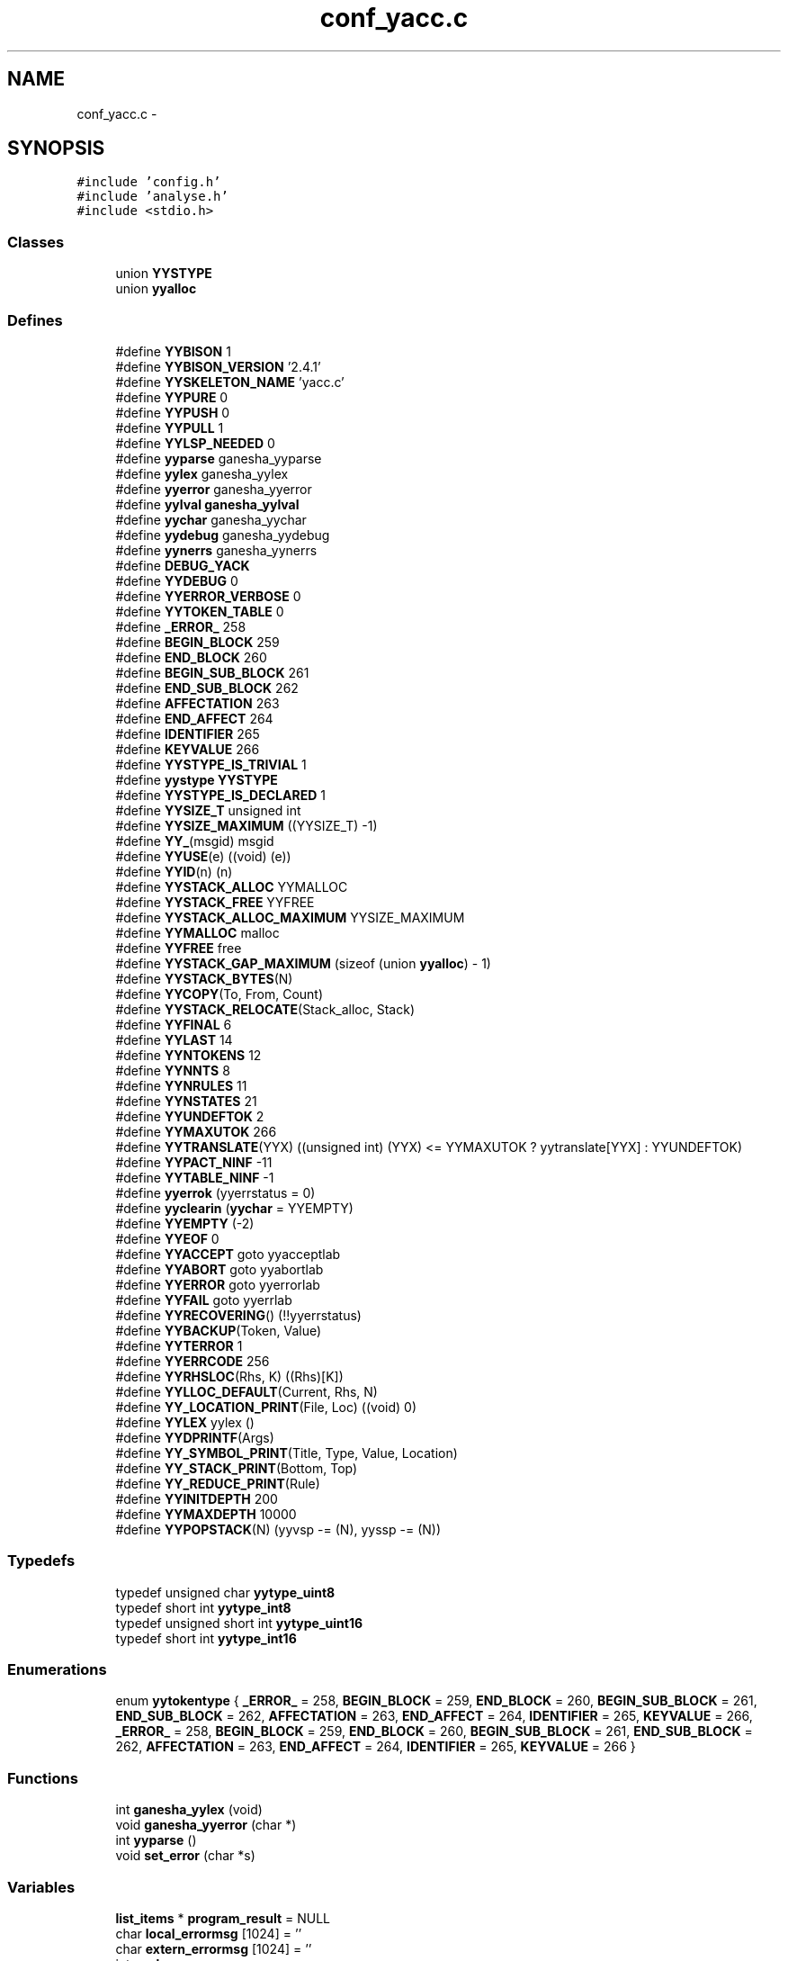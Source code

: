 .TH "conf_yacc.c" 3 "15 Sep 2010" "Version 0.1" "ConfigParsing" \" -*- nroff -*-
.ad l
.nh
.SH NAME
conf_yacc.c \- 
.SH SYNOPSIS
.br
.PP
\fC#include 'config.h'\fP
.br
\fC#include 'analyse.h'\fP
.br
\fC#include <stdio.h>\fP
.br

.SS "Classes"

.in +1c
.ti -1c
.RI "union \fBYYSTYPE\fP"
.br
.ti -1c
.RI "union \fByyalloc\fP"
.br
.in -1c
.SS "Defines"

.in +1c
.ti -1c
.RI "#define \fBYYBISON\fP   1"
.br
.ti -1c
.RI "#define \fBYYBISON_VERSION\fP   '2.4.1'"
.br
.ti -1c
.RI "#define \fBYYSKELETON_NAME\fP   'yacc.c'"
.br
.ti -1c
.RI "#define \fBYYPURE\fP   0"
.br
.ti -1c
.RI "#define \fBYYPUSH\fP   0"
.br
.ti -1c
.RI "#define \fBYYPULL\fP   1"
.br
.ti -1c
.RI "#define \fBYYLSP_NEEDED\fP   0"
.br
.ti -1c
.RI "#define \fByyparse\fP   ganesha_yyparse"
.br
.ti -1c
.RI "#define \fByylex\fP   ganesha_yylex"
.br
.ti -1c
.RI "#define \fByyerror\fP   ganesha_yyerror"
.br
.ti -1c
.RI "#define \fByylval\fP   \fBganesha_yylval\fP"
.br
.ti -1c
.RI "#define \fByychar\fP   ganesha_yychar"
.br
.ti -1c
.RI "#define \fByydebug\fP   ganesha_yydebug"
.br
.ti -1c
.RI "#define \fByynerrs\fP   ganesha_yynerrs"
.br
.ti -1c
.RI "#define \fBDEBUG_YACK\fP"
.br
.ti -1c
.RI "#define \fBYYDEBUG\fP   0"
.br
.ti -1c
.RI "#define \fBYYERROR_VERBOSE\fP   0"
.br
.ti -1c
.RI "#define \fBYYTOKEN_TABLE\fP   0"
.br
.ti -1c
.RI "#define \fB_ERROR_\fP   258"
.br
.ti -1c
.RI "#define \fBBEGIN_BLOCK\fP   259"
.br
.ti -1c
.RI "#define \fBEND_BLOCK\fP   260"
.br
.ti -1c
.RI "#define \fBBEGIN_SUB_BLOCK\fP   261"
.br
.ti -1c
.RI "#define \fBEND_SUB_BLOCK\fP   262"
.br
.ti -1c
.RI "#define \fBAFFECTATION\fP   263"
.br
.ti -1c
.RI "#define \fBEND_AFFECT\fP   264"
.br
.ti -1c
.RI "#define \fBIDENTIFIER\fP   265"
.br
.ti -1c
.RI "#define \fBKEYVALUE\fP   266"
.br
.ti -1c
.RI "#define \fBYYSTYPE_IS_TRIVIAL\fP   1"
.br
.ti -1c
.RI "#define \fByystype\fP   \fBYYSTYPE\fP"
.br
.ti -1c
.RI "#define \fBYYSTYPE_IS_DECLARED\fP   1"
.br
.ti -1c
.RI "#define \fBYYSIZE_T\fP   unsigned int"
.br
.ti -1c
.RI "#define \fBYYSIZE_MAXIMUM\fP   ((YYSIZE_T) -1)"
.br
.ti -1c
.RI "#define \fBYY_\fP(msgid)   msgid"
.br
.ti -1c
.RI "#define \fBYYUSE\fP(e)   ((void) (e))"
.br
.ti -1c
.RI "#define \fBYYID\fP(n)   (n)"
.br
.ti -1c
.RI "#define \fBYYSTACK_ALLOC\fP   YYMALLOC"
.br
.ti -1c
.RI "#define \fBYYSTACK_FREE\fP   YYFREE"
.br
.ti -1c
.RI "#define \fBYYSTACK_ALLOC_MAXIMUM\fP   YYSIZE_MAXIMUM"
.br
.ti -1c
.RI "#define \fBYYMALLOC\fP   malloc"
.br
.ti -1c
.RI "#define \fBYYFREE\fP   free"
.br
.ti -1c
.RI "#define \fBYYSTACK_GAP_MAXIMUM\fP   (sizeof (union \fByyalloc\fP) - 1)"
.br
.ti -1c
.RI "#define \fBYYSTACK_BYTES\fP(N)"
.br
.ti -1c
.RI "#define \fBYYCOPY\fP(To, From, Count)"
.br
.ti -1c
.RI "#define \fBYYSTACK_RELOCATE\fP(Stack_alloc, Stack)"
.br
.ti -1c
.RI "#define \fBYYFINAL\fP   6"
.br
.ti -1c
.RI "#define \fBYYLAST\fP   14"
.br
.ti -1c
.RI "#define \fBYYNTOKENS\fP   12"
.br
.ti -1c
.RI "#define \fBYYNNTS\fP   8"
.br
.ti -1c
.RI "#define \fBYYNRULES\fP   11"
.br
.ti -1c
.RI "#define \fBYYNSTATES\fP   21"
.br
.ti -1c
.RI "#define \fBYYUNDEFTOK\fP   2"
.br
.ti -1c
.RI "#define \fBYYMAXUTOK\fP   266"
.br
.ti -1c
.RI "#define \fBYYTRANSLATE\fP(YYX)   ((unsigned int) (YYX) <= YYMAXUTOK ? yytranslate[YYX] : YYUNDEFTOK)"
.br
.ti -1c
.RI "#define \fBYYPACT_NINF\fP   -11"
.br
.ti -1c
.RI "#define \fBYYTABLE_NINF\fP   -1"
.br
.ti -1c
.RI "#define \fByyerrok\fP   (yyerrstatus = 0)"
.br
.ti -1c
.RI "#define \fByyclearin\fP   (\fByychar\fP = YYEMPTY)"
.br
.ti -1c
.RI "#define \fBYYEMPTY\fP   (-2)"
.br
.ti -1c
.RI "#define \fBYYEOF\fP   0"
.br
.ti -1c
.RI "#define \fBYYACCEPT\fP   goto yyacceptlab"
.br
.ti -1c
.RI "#define \fBYYABORT\fP   goto yyabortlab"
.br
.ti -1c
.RI "#define \fBYYERROR\fP   goto yyerrorlab"
.br
.ti -1c
.RI "#define \fBYYFAIL\fP   goto yyerrlab"
.br
.ti -1c
.RI "#define \fBYYRECOVERING\fP()   (!!yyerrstatus)"
.br
.ti -1c
.RI "#define \fBYYBACKUP\fP(Token, Value)"
.br
.ti -1c
.RI "#define \fBYYTERROR\fP   1"
.br
.ti -1c
.RI "#define \fBYYERRCODE\fP   256"
.br
.ti -1c
.RI "#define \fBYYRHSLOC\fP(Rhs, K)   ((Rhs)[K])"
.br
.ti -1c
.RI "#define \fBYYLLOC_DEFAULT\fP(Current, Rhs, N)"
.br
.ti -1c
.RI "#define \fBYY_LOCATION_PRINT\fP(File, Loc)   ((void) 0)"
.br
.ti -1c
.RI "#define \fBYYLEX\fP   yylex ()"
.br
.ti -1c
.RI "#define \fBYYDPRINTF\fP(Args)"
.br
.ti -1c
.RI "#define \fBYY_SYMBOL_PRINT\fP(Title, Type, Value, Location)"
.br
.ti -1c
.RI "#define \fBYY_STACK_PRINT\fP(Bottom, Top)"
.br
.ti -1c
.RI "#define \fBYY_REDUCE_PRINT\fP(Rule)"
.br
.ti -1c
.RI "#define \fBYYINITDEPTH\fP   200"
.br
.ti -1c
.RI "#define \fBYYMAXDEPTH\fP   10000"
.br
.ti -1c
.RI "#define \fBYYPOPSTACK\fP(N)   (yyvsp -= (N), yyssp -= (N))"
.br
.in -1c
.SS "Typedefs"

.in +1c
.ti -1c
.RI "typedef unsigned char \fByytype_uint8\fP"
.br
.ti -1c
.RI "typedef short int \fByytype_int8\fP"
.br
.ti -1c
.RI "typedef unsigned short int \fByytype_uint16\fP"
.br
.ti -1c
.RI "typedef short int \fByytype_int16\fP"
.br
.in -1c
.SS "Enumerations"

.in +1c
.ti -1c
.RI "enum \fByytokentype\fP { \fB_ERROR_\fP =  258, \fBBEGIN_BLOCK\fP =  259, \fBEND_BLOCK\fP =  260, \fBBEGIN_SUB_BLOCK\fP =  261, \fBEND_SUB_BLOCK\fP =  262, \fBAFFECTATION\fP =  263, \fBEND_AFFECT\fP =  264, \fBIDENTIFIER\fP =  265, \fBKEYVALUE\fP =  266, \fB_ERROR_\fP =  258, \fBBEGIN_BLOCK\fP =  259, \fBEND_BLOCK\fP =  260, \fBBEGIN_SUB_BLOCK\fP =  261, \fBEND_SUB_BLOCK\fP =  262, \fBAFFECTATION\fP =  263, \fBEND_AFFECT\fP =  264, \fBIDENTIFIER\fP =  265, \fBKEYVALUE\fP =  266 }"
.br
.in -1c
.SS "Functions"

.in +1c
.ti -1c
.RI "int \fBganesha_yylex\fP (void)"
.br
.ti -1c
.RI "void \fBganesha_yyerror\fP (char *)"
.br
.ti -1c
.RI "int \fByyparse\fP ()"
.br
.ti -1c
.RI "void \fBset_error\fP (char *s)"
.br
.in -1c
.SS "Variables"

.in +1c
.ti -1c
.RI "\fBlist_items\fP * \fBprogram_result\fP = NULL"
.br
.ti -1c
.RI "char \fBlocal_errormsg\fP [1024] = ''"
.br
.ti -1c
.RI "char \fBextern_errormsg\fP [1024] = ''"
.br
.ti -1c
.RI "int \fByychar\fP"
.br
.ti -1c
.RI "\fBYYSTYPE\fP \fByylval\fP"
.br
.ti -1c
.RI "int \fByynerrs\fP"
.br
.in -1c
.SH "Define Documentation"
.PP 
.SS "#define _ERROR_   258"
.PP
Definition at line 152 of file conf_yacc.c.
.SS "#define AFFECTATION   263"
.PP
Definition at line 157 of file conf_yacc.c.
.SS "#define BEGIN_BLOCK   259"
.PP
Definition at line 153 of file conf_yacc.c.
.SS "#define BEGIN_SUB_BLOCK   261"
.PP
Definition at line 155 of file conf_yacc.c.
.SS "#define DEBUG_YACK"
.PP
Definition at line 106 of file conf_yacc.c.
.SS "#define END_AFFECT   264"
.PP
Definition at line 158 of file conf_yacc.c.
.SS "#define END_BLOCK   260"
.PP
Definition at line 154 of file conf_yacc.c.
.SS "#define END_SUB_BLOCK   262"
.PP
Definition at line 156 of file conf_yacc.c.
.SS "#define IDENTIFIER   265"
.PP
Definition at line 159 of file conf_yacc.c.
.SS "#define KEYVALUE   266"
.PP
Definition at line 160 of file conf_yacc.c.
.SS "#define YY_(msgid)   msgid"
.PP
Definition at line 248 of file conf_yacc.c.
.SS "#define YY_LOCATION_PRINT(File, Loc)   ((void) 0)"
.PP
Definition at line 653 of file conf_yacc.c.
.SS "#define YY_REDUCE_PRINT(Rule)"
.PP
Definition at line 826 of file conf_yacc.c.
.SS "#define YY_STACK_PRINT(Bottom, Top)"
.PP
Definition at line 825 of file conf_yacc.c.
.SS "#define YY_SYMBOL_PRINT(Title, Type, Value, Location)"
.PP
Definition at line 824 of file conf_yacc.c.
.SS "#define YYABORT   goto yyabortlab"
.PP
Definition at line 582 of file conf_yacc.c.
.SS "#define YYACCEPT   goto yyacceptlab"
.PP
Definition at line 581 of file conf_yacc.c.
.SS "#define YYBACKUP(Token, Value)"\fBValue:\fP
.PP
.nf
do                                                            \
  if (yychar == YYEMPTY && yylen == 1)                          \
    {                                                           \
      yychar = (Token);                                         \
      yylval = (Value);                                         \
      yytoken = YYTRANSLATE (yychar);                           \
      YYPOPSTACK (1);                                           \
      goto yybackup;                                            \
    }                                                           \
  else                                                          \
    {                                                           \
      yyerror (YY_('syntax error: cannot back up')); \
      YYERROR;                                                  \
    }                                                           \
while (YYID (0))
.fi
.PP
Definition at line 594 of file conf_yacc.c.
.SS "#define YYBISON   1"
.PP
Definition at line 46 of file conf_yacc.c.
.SS "#define YYBISON_VERSION   '2.4.1'"
.PP
Definition at line 49 of file conf_yacc.c.
.SS "#define \fByychar\fP   ganesha_yychar"
.PP
Definition at line 71 of file conf_yacc.c.
.SS "#define yyclearin   (\fByychar\fP = YYEMPTY)"
.PP
Definition at line 577 of file conf_yacc.c.
.SS "#define YYCOPY(To, From, Count)"\fBValue:\fP
.PP
.nf
do                                       \
        {                                       \
          YYSIZE_T yyi;                         \
          for (yyi = 0; yyi < (Count); yyi++)   \
            (To)[yyi] = (From)[yyi];            \
        }                                       \
      while (YYID (0))
.fi
.PP
Definition at line 374 of file conf_yacc.c.
.SS "#define YYDEBUG   0"
.PP
Definition at line 117 of file conf_yacc.c.
.SS "#define yydebug   ganesha_yydebug"
.PP
Definition at line 72 of file conf_yacc.c.
.SS "#define YYDPRINTF(Args)"
.PP
Definition at line 823 of file conf_yacc.c.
.SS "#define YYEMPTY   (-2)"
.PP
Definition at line 578 of file conf_yacc.c.
.SS "#define YYEOF   0"
.PP
Definition at line 579 of file conf_yacc.c.
.SS "#define YYERRCODE   256"
.PP
Definition at line 613 of file conf_yacc.c.
.SS "#define yyerrok   (yyerrstatus = 0)"
.PP
Definition at line 576 of file conf_yacc.c.
.SS "#define YYERROR   goto yyerrorlab"
.PP
Definition at line 583 of file conf_yacc.c.
.SS "#define yyerror   ganesha_yyerror"
.PP
Definition at line 69 of file conf_yacc.c.
.SS "#define YYERROR_VERBOSE   0"
.PP
Definition at line 125 of file conf_yacc.c.
.SS "#define YYFAIL   goto yyerrlab"
.PP
Definition at line 590 of file conf_yacc.c.
.SS "#define YYFINAL   6"
.PP
Definition at line 404 of file conf_yacc.c.
.SS "#define YYFREE   free"
.PP
Definition at line 337 of file conf_yacc.c.
.SS "#define YYID(n)   (n)"
.PP
Definition at line 261 of file conf_yacc.c.
.SS "#define YYINITDEPTH   200"
.PP
Definition at line 832 of file conf_yacc.c.
.SS "#define YYLAST   14"
.PP
Definition at line 406 of file conf_yacc.c.
.SS "#define YYLEX   yylex ()"
.PP
Definition at line 663 of file conf_yacc.c.
.SS "#define yylex   ganesha_yylex"
.PP
Definition at line 68 of file conf_yacc.c.
.SS "#define YYLLOC_DEFAULT(Current, Rhs, N)"\fBValue:\fP
.PP
.nf
do                                                                      \
      if (YYID (N))                                                    \
        {                                                               \
          (Current).first_line   = YYRHSLOC (Rhs, 1).first_line;        \
          (Current).first_column = YYRHSLOC (Rhs, 1).first_column;      \
          (Current).last_line    = YYRHSLOC (Rhs, N).last_line;         \
          (Current).last_column  = YYRHSLOC (Rhs, N).last_column;       \
        }                                                               \
      else                                                              \
        {                                                               \
          (Current).first_line   = (Current).last_line   =              \
            YYRHSLOC (Rhs, 0).last_line;                                \
          (Current).first_column = (Current).last_column =              \
            YYRHSLOC (Rhs, 0).last_column;                              \
        }                                                               \
    while (YYID (0))
.fi
.PP
Definition at line 622 of file conf_yacc.c.
.SS "#define YYLSP_NEEDED   0"
.PP
Definition at line 64 of file conf_yacc.c.
.SS "#define \fByylval\fP   \fBganesha_yylval\fP"
.PP
Definition at line 70 of file conf_yacc.c.
.SS "#define YYMALLOC   malloc"
.PP
Definition at line 330 of file conf_yacc.c.
.SS "#define YYMAXDEPTH   10000"
.PP
Definition at line 843 of file conf_yacc.c.
.SS "#define YYMAXUTOK   266"
.PP
Definition at line 419 of file conf_yacc.c.
.SS "#define \fByynerrs\fP   ganesha_yynerrs"
.PP
Definition at line 73 of file conf_yacc.c.
.SS "#define YYNNTS   8"
.PP
Definition at line 411 of file conf_yacc.c.
.SS "#define YYNRULES   11"
.PP
Definition at line 413 of file conf_yacc.c.
.SS "#define YYNSTATES   21"
.PP
Definition at line 415 of file conf_yacc.c.
.SS "#define YYNTOKENS   12"
.PP
Definition at line 409 of file conf_yacc.c.
.SS "#define YYPACT_NINF   -11"
.PP
Definition at line 536 of file conf_yacc.c.
.SS "int yyparse   ganesha_yyparse"
.PP
Definition at line 67 of file conf_yacc.c.
.SS "#define YYPOPSTACK(N)   (yyvsp -= (N), yyssp -= (N))"
.SS "#define YYPULL   1"
.PP
Definition at line 61 of file conf_yacc.c.
.SS "#define YYPURE   0"
.PP
Definition at line 55 of file conf_yacc.c.
.SS "#define YYPUSH   0"
.PP
Definition at line 58 of file conf_yacc.c.
.SS "#define YYRECOVERING()   (!!yyerrstatus)"
.PP
Definition at line 592 of file conf_yacc.c.
.SS "#define YYRHSLOC(Rhs, K)   ((Rhs)[K])"
.PP
Definition at line 620 of file conf_yacc.c.
.SS "#define YYSIZE_MAXIMUM   ((YYSIZE_T) -1)"
.PP
Definition at line 238 of file conf_yacc.c.
.SS "#define YYSIZE_T   unsigned int"
.PP
Definition at line 234 of file conf_yacc.c.
.SS "#define YYSKELETON_NAME   'yacc.c'"
.PP
Definition at line 52 of file conf_yacc.c.
.SS "#define YYSTACK_ALLOC   YYMALLOC"
.PP
Definition at line 316 of file conf_yacc.c.
.SS "#define YYSTACK_ALLOC_MAXIMUM   YYSIZE_MAXIMUM"
.PP
Definition at line 319 of file conf_yacc.c.
.SS "#define YYSTACK_BYTES(N)"\fBValue:\fP
.PP
.nf
((N) * (sizeof (yytype_int16) + sizeof (YYSTYPE)) \
      + YYSTACK_GAP_MAXIMUM)
.fi
.PP
Definition at line 363 of file conf_yacc.c.
.SS "#define YYSTACK_FREE   YYFREE"
.PP
Definition at line 317 of file conf_yacc.c.
.SS "#define YYSTACK_GAP_MAXIMUM   (sizeof (union \fByyalloc\fP) - 1)"
.PP
Definition at line 359 of file conf_yacc.c.
.SS "#define YYSTACK_RELOCATE(Stack_alloc, Stack)"\fBValue:\fP
.PP
.nf
do                                                                       \
      {                                                                 \
        YYSIZE_T yynewbytes;                                            \
        YYCOPY (&yyptr->Stack_alloc, Stack, yysize);                    \
        Stack = &yyptr->Stack_alloc;                                    \
        yynewbytes = yystacksize * sizeof (*Stack) + YYSTACK_GAP_MAXIMUM; \
        yyptr += yynewbytes / sizeof (*yyptr);                          \
      }                                                                 \
    while (YYID (0))
.fi
.PP
Definition at line 390 of file conf_yacc.c.
.SS "#define yystype   \fBYYSTYPE\fP"
.PP
Definition at line 182 of file conf_yacc.c.
.SS "#define YYSTYPE_IS_DECLARED   1"
.PP
Definition at line 183 of file conf_yacc.c.
.SS "#define YYSTYPE_IS_TRIVIAL   1"
.PP
Definition at line 181 of file conf_yacc.c.
.SS "#define YYTABLE_NINF   -1"
.PP
Definition at line 554 of file conf_yacc.c.
.SS "#define YYTERROR   1"
.PP
Definition at line 612 of file conf_yacc.c.
.SS "#define YYTOKEN_TABLE   0"
.PP
Definition at line 130 of file conf_yacc.c.
.SS "#define YYTRANSLATE(YYX)   ((unsigned int) (YYX) <= YYMAXUTOK ? yytranslate[YYX] : YYUNDEFTOK)"
.PP
Definition at line 421 of file conf_yacc.c.
.SS "#define YYUNDEFTOK   2"
.PP
Definition at line 418 of file conf_yacc.c.
.SS "#define YYUSE(e)   ((void) (e))"
.PP
Definition at line 254 of file conf_yacc.c.
.SH "Typedef Documentation"
.PP 
.SS "typedef short int \fByytype_int16\fP"
.PP
Definition at line 221 of file conf_yacc.c.
.SS "typedef short int \fByytype_int8\fP"
.PP
Definition at line 209 of file conf_yacc.c.
.SS "typedef unsigned short int \fByytype_uint16\fP"
.PP
Definition at line 215 of file conf_yacc.c.
.SS "typedef unsigned char \fByytype_uint8\fP"
.PP
Definition at line 200 of file conf_yacc.c.
.SH "Enumeration Type Documentation"
.PP 
.SS "enum \fByytokentype\fP"
.PP
\fBEnumerator: \fP
.in +1c
.TP
\fB\fI_ERROR_ \fP\fP
.TP
\fB\fIBEGIN_BLOCK \fP\fP
.TP
\fB\fIEND_BLOCK \fP\fP
.TP
\fB\fIBEGIN_SUB_BLOCK \fP\fP
.TP
\fB\fIEND_SUB_BLOCK \fP\fP
.TP
\fB\fIAFFECTATION \fP\fP
.TP
\fB\fIEND_AFFECT \fP\fP
.TP
\fB\fIIDENTIFIER \fP\fP
.TP
\fB\fIKEYVALUE \fP\fP
.TP
\fB\fI_ERROR_ \fP\fP
.TP
\fB\fIBEGIN_BLOCK \fP\fP
.TP
\fB\fIEND_BLOCK \fP\fP
.TP
\fB\fIBEGIN_SUB_BLOCK \fP\fP
.TP
\fB\fIEND_SUB_BLOCK \fP\fP
.TP
\fB\fIAFFECTATION \fP\fP
.TP
\fB\fIEND_AFFECT \fP\fP
.TP
\fB\fIIDENTIFIER \fP\fP
.TP
\fB\fIKEYVALUE \fP\fP

.PP
Definition at line 139 of file conf_yacc.c.
.SH "Function Documentation"
.PP 
.SS "void ganesha_yyerror (char * s)"
.PP
Definition at line 1658 of file conf_yacc.c.
.SS "int ganesha_yylex (void)"
.SS "void set_error (char * s)"
.PP
Definition at line 1665 of file conf_yacc.c.
.SS "int yyparse ()"
.PP
Definition at line 1138 of file conf_yacc.c.
.SH "Variable Documentation"
.PP 
.SS "char \fBextern_errormsg\fP[1024] = ''"
.PP
Definition at line 101 of file conf_yacc.c.
.SS "char \fBlocal_errormsg\fP[1024] = ''"
.PP
Definition at line 98 of file conf_yacc.c.
.SS "\fBlist_items\fP* \fBprogram_result\fP = NULL"
.PP
Definition at line 95 of file conf_yacc.c.
.SS "int \fByychar\fP"
.PP
Definition at line 1107 of file conf_yacc.c.
.SS "\fBYYSTYPE\fP \fByylval\fP"
.PP
Definition at line 1110 of file conf_yacc.c.
.SS "int \fByynerrs\fP"
.PP
Definition at line 1113 of file conf_yacc.c.
.SH "Author"
.PP 
Generated automatically by Doxygen for ConfigParsing from the source code.
